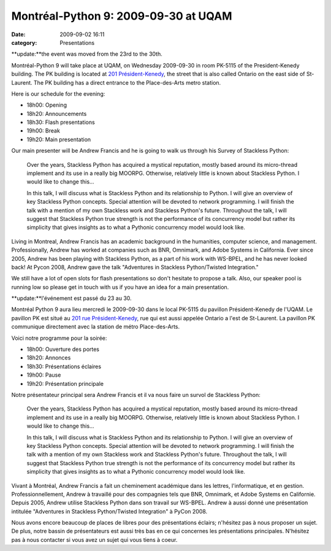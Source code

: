 Montréal-Python 9: 2009-09-30 at UQAM
#####################################
:date: 2009-09-02 16:11
:category: Presentations

**update:**the event was moved from the 23rd to the 30th.

Montréal-Python 9 will take place at UQAM, on Wednesday 2009-09-30 in
room PK-5115 of the President-Kenedy building. The PK building is
located at `201 Président-Kenedy`_, the street that is also called
Ontario on the east side of St-Laurent. The PK building has a direct
entrance to the Place-des-Arts metro station.

Here is our schedule for the evening:

-  18h00: Opening
-  18h20: Announcements
-  18h30: Flash presentations
-  19h00: Break
-  19h20: Main presentation

Our main presenter will be Andrew Francis and he is going to walk us
through his Survey of Stackless Python:

    .. raw:: html

       </p>

    .. raw:: html

       <p>

    Over the years, Stackless Python has acquired a mystical reputation,
    mostly based around its micro-thread implement and its use in a
    really big MOORPG. Otherwise, relatively little is known about
    Stackless Python. I would like to change this...

    .. raw:: html

       </p>

    .. raw:: html

       <p>

    In this talk, I will discuss what is Stackless Python and its
    relationship to Python. I will give an overview of key Stackless
    Python concepts. Special attention will be devoted to network
    programming. I will finish the talk with a mention of my own
    Stackless work and Stackless Python's future. Throughout the talk, I
    will suggest that Stackless Python true strength is not the
    performance of its concurrency model but rather its simplicity that
    gives insights as to what a Pythonic concurrency model would look
    like.

Living in Montreal, Andrew Francis has an academic background in the
humanities, computer science, and management. Professionally, Andrew has
worked at companies such as BNR, Omnimark, and Adobe Systems in
California. Ever since 2005, Andrew has been playing with Stackless
Python, as a part of his work with WS-BPEL, and he has never looked
back! At Pycon 2008, Andrew gave the talk "Adventures in Stackless
Python/Twisted Integration."

.. raw:: html

   </p>

We still have a lot of open slots for flash presentations so don't
hesitate to propose a talk. Also, our speaker pool is running low so
please get in touch with us if you have an idea for a main presentation.

**update:**l'événement est passé du 23 au 30.

Montréal Python 9 aura lieu mercredi le 2009-09-30 dans le local PK-5115
du pavillon Président-Kenedy de l'UQAM. Le pavillon PK est situé au `201
rue Président-Kenedy`_, rue qui est aussi appelée Ontario a l'est de
St-Laurent. La pavillon PK communique directement avec la station de
métro Place-des-Arts.

Voici notre programme pour la soirée:

-  18h00: Ouverture des portes
-  18h20: Annonces
-  18h30: Présentations éclaires
-  19h00: Pause
-  19h20: Présentation principale

Notre présentateur principal sera Andrew Francis et il va nous faire un
survol de Stackless Python:

    .. raw:: html

       </p>

    .. raw:: html

       <p>

    Over the years, Stackless Python has acquired a mystical reputation,
    mostly based around its micro-thread implement and its use in a
    really big MOORPG. Otherwise, relatively little is known about
    Stackless Python. I would like to change this...

    .. raw:: html

       </p>

    .. raw:: html

       <p>

    In this talk, I will discuss what is Stackless Python and its
    relationship to Python. I will give an overview of key Stackless
    Python concepts. Special attention will be devoted to network
    programming. I will finish the talk with a mention of my own
    Stackless work and Stackless Python's future. Throughout the talk, I
    will suggest that Stackless Python true strength is not the
    performance of its concurrency model but rather its simplicity that
    gives insights as to what a Pythonic concurrency model would look
    like.

Vivant à Montréal, Andrew Francis a fait un cheminement académique dans
les lettres, l'informatique, et en gestion. Professionnellement, Andrew
à travaillé pour des compagnies tels que BNR, Omnimark, et Adobe Systems
en Californie. Depuis 2005, Andrew utilise Stackless Python dans son
travail sur WS-BPEL. Andrew à aussi donné une présentation intitulée
"Adventures in Stackless Python/Twisted Integration" à PyCon 2008.

.. raw:: html

   </p>

Nous avons encore beaucoup de places de libres pour des présentations
éclairs; n'hésitez pas à nous proposer un sujet. De plus, notre bassin
de présentateurs est aussi très bas en ce qui concernes les
présentations principales. N'hésitez pas à nous contacter si vous avez
un sujet qui vous tiens à coeur.

.. _201 Président-Kenedy: http://www.uqam.ca/campus/pavillons/pk.htm
.. _201 rue Président-Kenedy: http://www.uqam.ca/campus/pavillons/pk.htm
